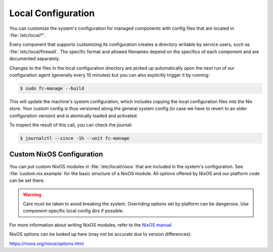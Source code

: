 .. _nixos2-local:

Local Configuration
===================

You can customize the system's configuration for managed components with
config files that are located in :file:`/etc/local/*`.

Every component that supports customizing its configuration creates a directory
writable by service users, such as :file:`/etc/local/firewall`.
The specific format and allowed filenames depend on the specifics of each
component and are documented separately.

Changes to the files in the local configuration directory are picked up
automatically upon the next run of our configuration agent (generally every
10 minutes) but you can also explicitly trigger it by running:

.. code-block:: console

  $ sudo fc-manage --build

This will update the machine's system configuration, which includes copying the
local configuration files into the Nix store. Your custom config is thus
versioned along the general system config (in case we have to revert to an
older configuration version) and is atomically loaded and activated.

To inspect the result of this call, you can check the journal:

.. code-block:: console

  $ journalctl --since -1h --unit fc-manage

Custom NixOS Configuration
--------------------------

You can put custom NixOS modules in :file:`/etc/local/nixos` that are
included in the system's configuration. See :file:`custom.nix.example`
for the basic structure of a NixOS module.
All options offered by NixOS and our platform code can be set there.

.. warning::

  Care must be taken to avoid breaking the system.
  Overriding options set by platform can be dangerous.
  Use component-specific local config dirs if possible.

For more information about writing NixOS modules, refer to the
`NixOS manual <https://nixos.org/nixos/manual/index.html#sec-writing-modules>`_

NixOS options can be looked up here (may not be accurate due to version differences):

`<https://nixos.org/nixos/options.html>`_
